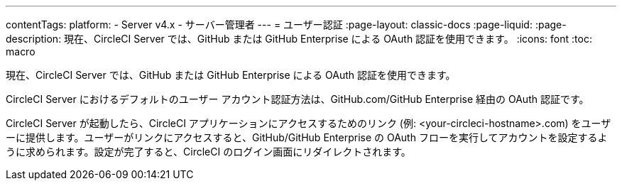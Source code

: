 ---

contentTags:
  platform:
    - Server v4.x
    - サーバー管理者
---
= ユーザー認証
:page-layout: classic-docs
:page-liquid:
:page-description: 現在、CircleCI Server では、GitHub または GitHub Enterprise による OAuth 認証を使用できます。
:icons: font
:toc: macro

:toc-title:

現在、CircleCI Server では、GitHub または GitHub Enterprise による OAuth 認証を使用できます。

CircleCI Server におけるデフォルトのユーザー アカウント認証方法は、GitHub.com/GitHub Enterprise 経由の OAuth 認証です。

CircleCI Server が起動したら、CircleCI アプリケーションにアクセスするためのリンク (例: <your-circleci-hostname>.com) をユーザーに提供します。ユーザーがリンクにアクセスすると、GitHub/GitHub Enterprise の OAuth フローを実行してアカウントを設定するように求められます。設定が完了すると、CircleCI のログイン画面にリダイレクトされます。